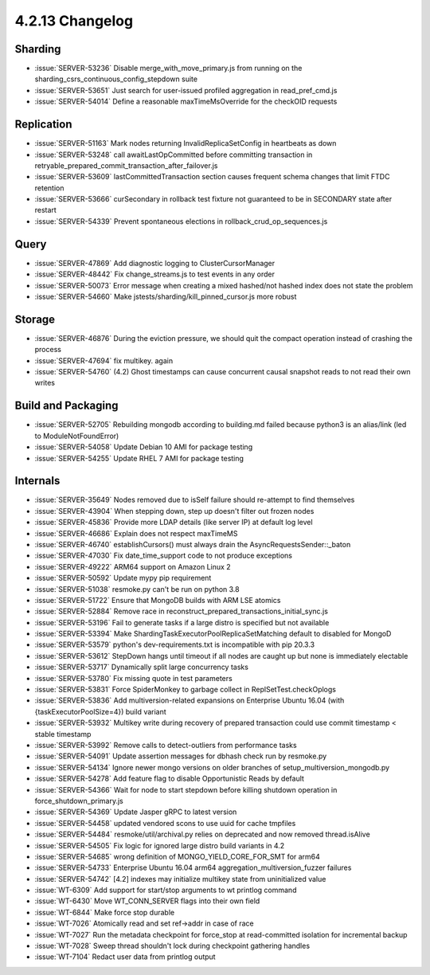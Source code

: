 .. _4.2.13-changelog:

4.2.13 Changelog
----------------

Sharding
~~~~~~~~

- :issue:`SERVER-53236` Disable merge_with_move_primary.js from running on the sharding_csrs_continuous_config_stepdown suite
- :issue:`SERVER-53651` Just search for user-issued profiled aggregation in read_pref_cmd.js
- :issue:`SERVER-54014` Define a reasonable maxTimeMsOverride for the checkOID requests

Replication
~~~~~~~~~~~

- :issue:`SERVER-51163` Mark nodes returning InvalidReplicaSetConfig in heartbeats as down
- :issue:`SERVER-53248` call awaitLastOpCommitted before committing transaction in retryable_prepared_commit_transaction_after_failover.js
- :issue:`SERVER-53609` lastCommittedTransaction section causes frequent schema changes that limit FTDC retention
- :issue:`SERVER-53666` curSecondary in rollback test fixture not guaranteed to be in SECONDARY state after restart
- :issue:`SERVER-54339` Prevent spontaneous elections in rollback_crud_op_sequences.js

Query
~~~~~

- :issue:`SERVER-47869` Add diagnostic logging to ClusterCursorManager
- :issue:`SERVER-48442` Fix change_streams.js to test events in any order
- :issue:`SERVER-50073` Error message when creating a mixed hashed/not hashed index does not state the problem
- :issue:`SERVER-54660` Make jstests/sharding/kill_pinned_cursor.js more robust

Storage
~~~~~~~

- :issue:`SERVER-46876` During the eviction pressure, we should quit the compact operation instead of crashing the process
- :issue:`SERVER-47694` fix multikey. again
- :issue:`SERVER-54760` (4.2) Ghost timestamps can cause concurrent causal snapshot reads to not read their own writes

Build and Packaging
~~~~~~~~~~~~~~~~~~~

- :issue:`SERVER-52705` Rebuilding mongodb according to building.md failed because python3 is an alias/link (led to ModuleNotFoundError)
- :issue:`SERVER-54058` Update Debian 10 AMI for package testing
- :issue:`SERVER-54255` Update RHEL 7 AMI for package testing

Internals
~~~~~~~~~

- :issue:`SERVER-35649` Nodes removed due to isSelf failure should re-attempt to find themselves
- :issue:`SERVER-43904` When stepping down, step up doesn't filter out frozen nodes
- :issue:`SERVER-45836` Provide more LDAP details (like server IP) at default log level
- :issue:`SERVER-46686` Explain does not respect maxTimeMS
- :issue:`SERVER-46740` establishCursors() must always drain the AsyncRequestsSender::_baton
- :issue:`SERVER-47030` Fix date_time_support code to not produce exceptions
- :issue:`SERVER-49222` ARM64 support on Amazon Linux 2
- :issue:`SERVER-50592` Update mypy pip requirement
- :issue:`SERVER-51038` resmoke.py can't be run on python 3.8
- :issue:`SERVER-51722` Ensure that MongoDB builds with ARM LSE atomics
- :issue:`SERVER-52884` Remove race in reconstruct_prepared_transactions_initial_sync.js
- :issue:`SERVER-53196` Fail to generate tasks if a large distro is specified but not available
- :issue:`SERVER-53394` Make ShardingTaskExecutorPoolReplicaSetMatching default to disabled for MongoD
- :issue:`SERVER-53579` python's dev-requirements.txt is incompatible with pip 20.3.3
- :issue:`SERVER-53612` StepDown hangs until timeout if all nodes are caught up but none is immediately electable 
- :issue:`SERVER-53717` Dynamically split large concurrency tasks
- :issue:`SERVER-53780` Fix missing quote in test  parameters
- :issue:`SERVER-53831` Force SpiderMonkey to garbage collect in ReplSetTest.checkOplogs
- :issue:`SERVER-53836` Add multiversion-related expansions on Enterprise Ubuntu 16.04 (with {taskExecutorPoolSize=4}) build variant
- :issue:`SERVER-53932` Multikey write during recovery of prepared transaction could use commit timestamp < stable timestamp
- :issue:`SERVER-53992` Remove calls to detect-outliers from performance tasks
- :issue:`SERVER-54091` Update assertion messages for dbhash check run by resmoke.py
- :issue:`SERVER-54134` Ignore newer mongo versions on older branches of setup_multiversion_mongodb.py
- :issue:`SERVER-54278` Add feature flag to disable Opportunistic Reads by default
- :issue:`SERVER-54366` Wait for node to start stepdown before killing shutdown operation in force_shutdown_primary.js
- :issue:`SERVER-54369` Update Jasper gRPC to latest version
- :issue:`SERVER-54458` updated vendored scons to use uuid for cache tmpfiles
- :issue:`SERVER-54484` resmoke/util/archival.py relies on deprecated and now removed thread.isAlive
- :issue:`SERVER-54505` Fix logic for ignored large distro build variants in 4.2
- :issue:`SERVER-54685` wrong definition of MONGO_YIELD_CORE_FOR_SMT for arm64
- :issue:`SERVER-54733` Enterprise Ubuntu 16.04 arm64  aggregation_multiversion_fuzzer failures
- :issue:`SERVER-54742` [4.2] indexes may initialize multikey state from uninitialized value
- :issue:`WT-6309` Add support for start/stop arguments to wt printlog command
- :issue:`WT-6430` Move WT_CONN_SERVER flags into their own field
- :issue:`WT-6844` Make force stop durable
- :issue:`WT-7026` Atomically read and set ref->addr in case of race
- :issue:`WT-7027` Run the metadata checkpoint for force_stop at read-committed isolation for incremental backup
- :issue:`WT-7028` Sweep thread shouldn't lock during checkpoint gathering handles
- :issue:`WT-7104` Redact user data from printlog output


